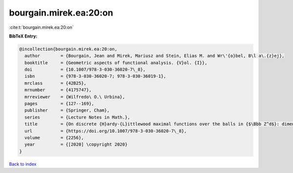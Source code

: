 bourgain.mirek.ea:20:on
=======================

:cite:t:`bourgain.mirek.ea:20:on`

**BibTeX Entry:**

.. code-block:: bibtex

   @incollection{bourgain.mirek.ea:20:on,
     author        = {Bourgain, Jean and Mirek, Mariusz and Stein, Elias M. and Wr\'{o}bel, B\l a\.{z}ej},
     booktitle     = {Geometric aspects of functional analysis. {V}ol. {I}},
     doi           = {10.1007/978-3-030-36020-7\_8},
     isbn          = {978-3-030-36020-7; 978-3-030-36019-1},
     mrclass       = {42B25},
     mrnumber      = {4175747},
     mrreviewer    = {Wilfredo\ O.\ Urbina},
     pages         = {127--169},
     publisher     = {Springer, Cham},
     series        = {Lecture Notes in Math.},
     title         = {On discrete {H}ardy-{L}ittlewood maximal functions over the balls in {$\Bbb Z^d$}: dimension-free estimates},
     url           = {https://doi.org/10.1007/978-3-030-36020-7\_8},
     volume        = {2256},
     year          = {[2020] \copyright 2020}
   }

`Back to index <../By-Cite-Keys.html>`_
